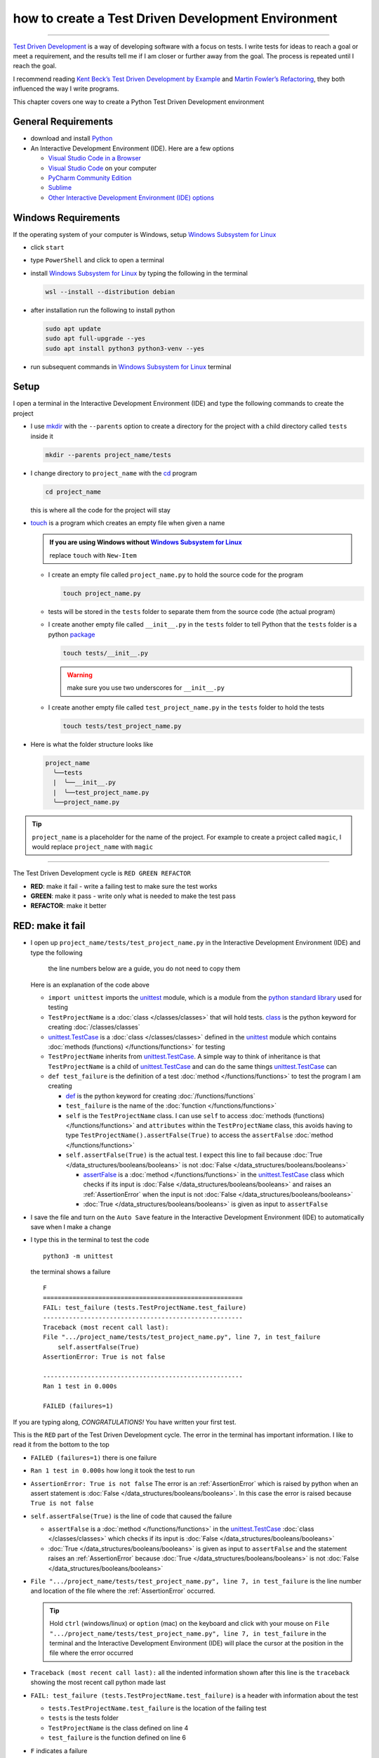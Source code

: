 
####################################################
how to create a Test Driven Development Environment
####################################################

.. raw:: html

  <iframe width="560" height="315" src="https://www.youtube-nocookie.com/embed/QRIO98ofeFM?si=y4VchKPNr7mzeTln" title="YouTube video player" frameborder="0" allow="accelerometer; autoplay; clipboard-write; encrypted-media; gyroscope; picture-in-picture; web-share" allowfullscreen></iframe>

----

`Test Driven Development <https://en.wikipedia.org/wiki/Test-driven_development>`_ is a way of developing software with a focus on tests. I write tests for ideas to reach a goal or meet a requirement, and the results tell me if I am closer or further away from the goal. The process is repeated until I reach the goal.

I recommend reading `Kent Beck’s <https://en.wikipedia.org/wiki/Kent_Beck>`_ `Test Driven Development by Example <https://www.amazon.com/Test-Driven-Development-Kent-Beck/dp/0321146530/?_encoding=UTF8&pd_rd_w=dbNYL&content-id=amzn1.sym.579192ca-1482-4409-abe7-9e14f17ac827&pf_rd_p=579192ca-1482-4409-abe7-9e14f17ac827&pf_rd_r=133-9769820-0728336&pd_rd_wg=bMVBp&pd_rd_r=c84a5de8-ec36-4bd1-9196-8fa05de41794&ref_=aufs_ap_sc_dsk>`_ and `Martin Fowler’s <https://en.wikipedia.org/wiki/Martin_Fowler_(software_engineer)>`_ `Refactoring <https://www.amazon.com/Refactoring-Improving-Existing-Addison-Wesley-Signature/dp/0134757599/?_encoding=UTF8&pd_rd_w=dbNYL&content-id=amzn1.sym.579192ca-1482-4409-abe7-9e14f17ac827&pf_rd_p=579192ca-1482-4409-abe7-9e14f17ac827&pf_rd_r=133-9769820-0728336&pd_rd_wg=bMVBp&pd_rd_r=c84a5de8-ec36-4bd1-9196-8fa05de41794&ref_=aufs_ap_sc_dsk>`_, they both influenced the way I write programs.

This chapter covers one way to create a Python Test Driven Development environment

*********************
General Requirements
*********************

* download and install `Python <https://www.python.org/downloads/>`_
* An Interactive Development Environment (IDE). Here are a few options

  - `Visual Studio Code in a Browser <http://vscode.dev>`_
  - `Visual Studio Code <https://code.visualstudio.com/download>`_ on your computer
  - `PyCharm Community Edition <https://www.jetbrains.com/pycharm/download>`_
  - `Sublime <https://www.sublimetext.com>`_
  - `Other Interactive Development Environment (IDE) options <https://wiki.python.org/moin/IntegratedDevelopmentEnvironments>`_

*********************
Windows Requirements
*********************

If the operating system of your computer is Windows, setup `Windows Subsystem for Linux <https://learn.microsoft.com/en-us/windows/wsl/install>`_

* click ``start``
* type ``PowerShell`` and click to open a terminal
* install `Windows Subsystem for Linux <https://learn.microsoft.com/en-us/windows/wsl/install>`_ by typing the following in the terminal

  .. code-block:: powershell

    wsl --install --distribution debian

* after installation run the following to install python

  .. code-block:: shell

    sudo apt update
    sudo apt full-upgrade --yes
    sudo apt install python3 python3-venv --yes

* run subsequent commands in `Windows Subsystem for Linux <https://learn.microsoft.com/en-us/windows/wsl/install>`_ terminal

*******
Setup
*******

I open a terminal in the Interactive Development Environment (IDE) and type the following commands to create the project

* I use `mkdir <https://man7.org/linux/man-pages/man1/mkdir.1.html>`_ with the ``--parents`` option to create a directory for the project with a child directory called ``tests`` inside it

  .. code-block:: shell

    mkdir --parents project_name/tests

* I change directory to ``project_name`` with the `cd <https://man7.org/linux/man-pages/man1/cd.1p.html>`_ program

  .. code-block:: shell

      cd project_name

  this is where all the code for the project will stay

* `touch <https://man7.org/linux/man-pages/man1/touch.1.html>`_ is a program which creates an empty file when given a name

  .. admonition:: If you are using Windows without `Windows Subsystem for Linux <https://learn.microsoft.com/en-us/windows/wsl/install>`_

    replace ``touch`` with ``New-Item``

  - I create an empty file called ``project_name.py`` to hold the source code for the program

    .. code-block:: shell

        touch project_name.py

  - tests will be stored in the ``tests`` folder to separate them from the source code (the actual program)
  - I create another empty file called ``__init__.py`` in the ``tests`` folder to tell Python that the ``tests`` folder is a python `package <https://docs.python.org/3/glossary.html#term-regular-package>`_

    .. code-block:: shell

        touch tests/__init__.py

    .. WARNING:: make sure you use two underscores for ``__init__.py``

  - I create another empty file called ``test_project_name.py`` in the ``tests`` folder to hold the tests

    .. code-block:: shell

        touch tests/test_project_name.py

* Here is what the folder structure looks like

  .. code-block:: python

    project_name
      ╰──tests
      |  ╰──__init__.py
      |  ╰──test_project_name.py
      ╰──project_name.py

.. tip:: ``project_name`` is a placeholder for the name of the project. For example to create a project called ``magic``, I would replace ``project_name`` with ``magic``

----

The Test Driven Development cycle is ``RED GREEN REFACTOR``

* **RED**: make it fail - write a failing test to make sure the test works
* **GREEN**: make it pass - write only what is needed to make the test pass
* **REFACTOR**: make it better

******************
RED: make it fail
******************

* I open up ``project_name/tests/test_project_name.py`` in the Interactive Development Environment (IDE) and type the following

    the line numbers below are a guide, you do not need to copy them

  .. code-block:: python
    :linenos:

    import unittest


    class TestProjectName(unittest.TestCase):

        def test_failure(self):
            self.assertFalse(True)

  Here is an explanation of the code above

  - ``import unittest`` imports the `unittest <https://docs.python.org/3/library/unittest.html>`_ module, which is a module from the `python standard library <https://docs.python.org/3/tutorial/stdlib.html?highlight=standard%20library>`_ used for testing
  - ``TestProjectName`` is a :doc:`class </classes/classes>` that will hold tests. `class <https://docs.python.org/3/reference/lexical_analysis.html#keywords>`_ is the python keyword for creating :doc:`/classes/classes`
  - `unittest.TestCase <https://docs.python.org/3/library/unittest.html?highlight=unittest#unittest.TestCase>`_ is a :doc:`class </classes/classes>` defined in the `unittest <https://docs.python.org/3/library/unittest.html>`_ module which contains :doc:`methods (functions) </functions/functions>` for testing
  - ``TestProjectName`` inherits from `unittest.TestCase <https://docs.python.org/3/library/unittest.html?highlight=unittest#unittest.TestCase>`_. A simple way to think of inheritance is that ``TestProjectName`` is a child of `unittest.TestCase <https://docs.python.org/3/library/unittest.html?highlight=unittest#unittest.TestCase>`_ and can do the same things `unittest.TestCase <https://docs.python.org/3/library/unittest.html?highlight=unittest#unittest.TestCase>`_ can
  - ``def test_failure`` is the definition of a test :doc:`method </functions/functions>` to test the program I am creating

    * `def <https://docs.python.org/3/reference/lexical_analysis.html#keywords>`_ is the python keyword for creating :doc:`/functions/functions`
    * ``test_failure`` is the name of the :doc:`function </functions/functions>`
    * ``self`` is the ``TestProjectName`` class. I can use ``self`` to access :doc:`methods (functions) </functions/functions>` and ``attributes`` within the ``TestProjectName`` class, this avoids having to type ``TestProjectName().assertFalse(True)`` to access the ``assertFalse`` :doc:`method </functions/functions>`
    * ``self.assertFalse(True)`` is the actual test. I expect this line to fail because :doc:`True </data_structures/booleans/booleans>` is not :doc:`False </data_structures/booleans/booleans>`

      - `assertFalse <https://docs.python.org/3/library/unittest.html?highlight=unittest#unittest.TestCase.assertFalse>`_ is a :doc:`method </functions/functions>` in the `unittest.TestCase <https://docs.python.org/3/library/unittest.html?highlight=unittest#unittest.TestCase>`_ class which checks if its input is :doc:`False </data_structures/booleans/booleans>` and raises an :ref:`AssertionError` when the input is not :doc:`False </data_structures/booleans/booleans>`
      - :doc:`True </data_structures/booleans/booleans>` is given as input to ``assertFalse``

* I save the file and turn on the ``Auto Save`` feature in the Interactive Development Environment (IDE) to automatically save when I make a change
* I type this in the terminal to test the code ::

    python3 -m unittest

  the terminal shows a failure ::

    F
    ======================================================
    FAIL: test_failure (tests.TestProjectName.test_failure)
    ------------------------------------------------------
    Traceback (most recent call last):
    File ".../project_name/tests/test_project_name.py", line 7, in test_failure
        self.assertFalse(True)
    AssertionError: True is not false

    ------------------------------------------------------
    Ran 1 test in 0.000s

    FAILED (failures=1)

If you are typing along, *CONGRATULATIONS!* You have written your first test.

This is the ``RED`` part of the Test Driven Development cycle. The error in the terminal has important information. I like to read it from the bottom to the top

* ``FAILED (failures=1)`` there is one failure
* ``Ran 1 test in 0.000s`` how long it took the test to run
* ``AssertionError: True is not false`` The error is an :ref:`AssertionError` which is raised by python when an assert statement is :doc:`False </data_structures/booleans/booleans>`. In this case the error is raised because ``True is not false``
* ``self.assertFalse(True)`` is the line of code that caused the failure

  - ``assertFalse`` is a :doc:`method </functions/functions>` in the `unittest.TestCase <https://docs.python.org/3/library/unittest.html?highlight=unittest#unittest.TestCase>`_ :doc:`class </classes/classes>` which checks if its input is :doc:`False </data_structures/booleans/booleans>`
  - :doc:`True </data_structures/booleans/booleans>` is given as input to ``assertFalse`` and the statement raises an :ref:`AssertionError` because :doc:`True </data_structures/booleans/booleans>` is not :doc:`False </data_structures/booleans/booleans>`

* ``File ".../project_name/tests/test_project_name.py", line 7, in test_failure`` is the line number and location of the file where the :ref:`AssertionError` occurred.

  .. tip::

    Hold ``ctrl`` (windows/linux) or ``option`` (mac) on the keyboard and click with your mouse on ``File ".../project_name/tests/test_project_name.py", line 7, in test_failure`` in the terminal and the Interactive Development Environment (IDE) will place the cursor at the position in the file where the error occurred

* ``Traceback (most recent call last):`` all the indented information shown after this line is the ``traceback`` showing the most recent call python made last
* ``FAIL: test_failure (tests.TestProjectName.test_failure)`` is a header with information about the test

  - ``tests.TestProjectName.test_failure`` is the location of the failing test
  -  ``tests`` is the tests folder
  - ``TestProjectName`` is the class defined on line 4
  - ``test_failure`` is the function defined on line 6

* ``F`` indicates a failure
* ``python3 -m unittest`` is the command to run tests with ``unittest``

  - ``python3`` is the major version of python being used
  - ``-m`` is an option passed to python to call a module given after the option
  - `unittest <https://docs.python.org/3/library/unittest.html>`_ is a module from the `python standard library <https://docs.python.org/3/tutorial/stdlib.html?highlight=standard%20library>`_ used for testing

********************
GREEN: make it pass
********************

* I write down :doc:`Exceptions </how_to/exception_handling_programs>` I encounter to become more familiar with them. Time to add :ref:`AssertionError` to the list

  .. code-block:: python

    import unittest


    class TestProjectName(unittest.TestCase):

        def test_failure(self):
            self.assertFalse(True)

    # Exceptions Encountered
    # AssertionError

* I change the input on line 7 to :doc:`False </data_structures/booleans/booleans>`

  .. code-block:: python

    self.assertFalse(False)

* then run the test again from the terminal

  .. code-block:: python

    python3 -m unittest

  and the terminal shows a passing test

  .. code-block:: python

    .
    ------------------------------------------------------
    Ran 1 test in 0.000s

    OK

  *cue CELEBRATION MUSIC AND DANCE!* I am GREEN.

*************************
REFACTOR: make it better
*************************

I can make code better by using

* `The Abstraction Principle <https://en.wikipedia.org/wiki/Abstraction_principle_(computer_programming)>`_ or
* `The Do Not Repeat Yourself (DRY) Principle <https://en.wikipedia.org/wiki/Don%27t_repeat_yourself>`_

So far there is not much to improve on what has been written but there has been repetition

* ``python3 -m unittest`` was run to see the test fail
* ``python3 -m unittest`` was run to see the test pass
* ``python3 -m unittest`` will be run anytime I make a change to make sure it does not break previous passing tests

This means ``python3 -m unittest`` is run for each part of the Test Driven Development cycle or each time there is a code change. I automate this so `I Do Not Repeat myself <https://en.wikipedia.org/wiki/Don%27t_repeat_yourself>`_, it would be better for a program to automatically run the tests when there is a change to the code

*********************************
How to Automatically Run Tests
*********************************

How to create a Virtual Environment
====================================

* With the `echo <https://man7.org/linux/man-pages/man1/echo.1.html>`_ program I create a file called ``requirements.txt`` in the ``project_name`` folder with `pytest-watch <https://pypi.org/project/pytest-watch/>`_ as the text

  .. code-block:: shell

      echo "pytest-watch" > requirements.txt

  - the command above creates a file named ``requirements.txt`` with `pytest-watch <https://pypi.org/project/pytest-watch/>`_ as the text inside it
  - `echo <https://man7.org/linux/man-pages/man1/echo.1.html>`_ is a program that writes its given arguments to the standard output
  - ``>`` is an operator that is used to send output from a program to the file given
  - `pytest-watch <https://pypi.org/project/pytest-watch/>`_ is a python program that automatically runs the `pytest <https://docs.pytest.org/>`_ python package when a python file in the project changes
  - `pytest <https://docs.pytest.org/>`_ is a python package like `unittest <https://docs.python.org/3/library/unittest.html>`_ for running tests in Python
  - ``requirements.txt`` is the name of a file where I can list required python packages for `pip <https://pypi.org/project/pip/>`_ the `python package manager <https://pypi.org/project/pip/>`_ to install later, you can use any name you like

* I create a `virtual environment <https://docs.python.org/3/glossary.html#term-virtual-environment>`_ with the `venv <https://docs.python.org/3/library/venv.html#module-venv>`_ module from the `python standard library <https://docs.python.org/3/tutorial/stdlib.html?highlight=standard%20library>`_

  .. code-block:: python

      python3 -m venv .venv

  - ``python3`` is the major version of python being used
  - ``-m`` is an option passed to python to call the module given after the option
  - `venv <https://docs.python.org/3/library/venv.html#module-venv>`_ is a module from the `python standard library <https://docs.python.org/3/tutorial/stdlib.html?highlight=standard%20library>`_ for creating `virtual environments <https://docs.python.org/3/glossary.html#term-virtual-environment>`_ when given a name
  - a `virtual environment <https://docs.python.org/3/glossary.html#term-virtual-environment>`_ is a separate folder for dependencies of the project
  - ``.venv`` is the standard name for `virtual environments <https://docs.python.org/3/glossary.html#term-virtual-environment>`_ in Python, you can use any name you like

* I activate the `virtual environment <https://docs.python.org/3/glossary.html#term-virtual-environment>`_ to use it ::

      source .venv/bin/activate

  .. admonition:: If you are using Windows without `Windows Subsystem for Linux <https://learn.microsoft.com/en-us/windows/wsl/install>`_ type this instead

    .. code-block::

      .venv/scripts/activate

  the ``(.venv)`` on the far left of the command line in the terminal shows that the `virtual environment <https://docs.python.org/3/glossary.html#term-virtual-environment>`_ is activated

  .. code-block:: shell

    (.venv) vscode ➜ .../project_name $

* I upgrade `pip <https://pypi.org/project/pip/>`_ the `python package manager <https://pypi.org/project/pip/>`_ to the latest version

  .. code-block:: python

      python3 -m pip install --upgrade pip

  - ``python3`` is the major version of python being used
  - ``-m`` is an option passed to python to call the module given after the option
  - `pip <https://pypi.org/project/pip/>`_ is a module from the `python standard library <https://docs.python.org/3/tutorial/stdlib.html?highlight=standard%20library>`_ for installing python packages
  - ``install`` is an argument given to `pip <https://pypi.org/project/pip/>`_ to install a given package name
  - ``pip`` is the package name given for `pip <https://pypi.org/project/pip/>`_ to install, in this case  ``pip`` installs ``pip``
  - ``--upgrade`` is an option given to the ``install`` argument for `pip <https://pypi.org/project/pip/>`_ to install the latest version of the name given

* After upgrading, I use `pip <https://pypi.org/project/pip/>`_ to install any python packages listed in ``requirements.txt`` in the `virtual environment <https://docs.python.org/3/glossary.html#term-virtual-environment>`_. In this case `pip <https://pypi.org/project/pip/>`_ will install ``pytest-watch``

  .. code-block:: python

      python3 -m pip install --requirement requirements.txt

  - ``--requirement`` is another option that can be passed to the ``install`` argument to install python packages from a given file
  - ``requirements.txt`` is the file that contains a list of libraries for `pip <https://pypi.org/project/pip/>`_ to install

* The folder structure now looks like this

  .. code-block:: python

    project_name
      ╰──.venv
      ╰──tests
      |  ╰──__pycache__
      |  ╰──__init__.py
      |  ╰──test_project_name.py
      ╰──project_name.py
      ╰──requirements.txt

* When I type ``pytest-watch`` in the terminal, the test runs and it shows results without going back to the command line

  .. code-block:: ruby

    [TODAYS_DATE] Running: py.test
    ================== test session starts===================
    ...
    rootdir: .../project_name
    collected 1 item

    tests/test_project_name.py .          [100%]

    =============== 1 passed in 0.00s =======================

* I change the input on line 7 in ``test_project_name.py`` to :doc:`True </data_structures/booleans/booleans>` to make it fail and back to :doc:`False </data_structures/booleans/booleans>` to make it pass with the terminal responding to each change
* I can press ``ctrl`` + ``c`` on the keyboard in the terminal to stop the tests at anytime

How to Deactivate a Virtual Environment
========================================

type the following in a terminal with an active `virtual environment <https://docs.python.org/3/glossary.html#term-virtual-environment>`_ ::

  deactivate

How to Activate a Virtual Environment
========================================

Make sure you are in the directory that contains the `virtual environment <https://docs.python.org/3/glossary.html#term-virtual-environment>`_ for example ``project_name`` and type the following in the terminal::

  source .venv/bin/activate

.. admonition:: If you are using Windows without `Windows Subsystem for Linux <https://learn.microsoft.com/en-us/windows/wsl/install>`_

  .. code-block::

    .venv/scripts/activate

-----

******************************************************************************
BONUS: Automatically create a Python Test Driven Development Environment
******************************************************************************

You made it this far and have become the greatest programmer in the world. Following the `The Do Not Repeat Yourself (DRY) Principle <https://en.wikipedia.org/wiki/Don%27t_repeat_yourself>`_, I would write a program that contains all the steps above. I can then use it to create a Test Driven Development Environment any time I want without having to remember each step of the process

* I exit the tests in the terminal by pressing ``ctrl`` + ``c`` on the keyboard
* I type ``deactivate`` to deactivate the `virtual environment <https://docs.python.org/3/glossary.html#term-virtual-environment>`_
* I change directory to the parent of ``project_name`` ::

    cd ..

* I use the `history <https://man7.org/linux/man-pages/man3/history.3.html>`_ program to list the commands I typed earlier in the terminal as a reference for the program ::

    history

* I create an empty file with a name that describes what the program does so it is easy to remember later, for example ``createPythonTdd.sh`` ::

    touch createPythonTdd.sh

* I open ``createPythonTdd.sh`` in the Interactive Development Environment (IDE) and copy each command displayed in the terminal from ``history`` except ``python3 -m unittest`` since I want the tests to run automatically

  .. code-block:: ruby

    mkdir --parents project_name/tests
    cd project_name
    touch project_name.py
    touch tests/__init__.py
    touch tests/test_project_name.py
    echo "pytest-watch" > requirements.txt
    python3 -m venv .venv
    source .venv/bin/activate
    python3 -m pip install --upgrade pip
    python3 -m pip install --requirement requirements.txt
    pytest-watch

* This program will always create a project called ``project_name`` so I need to add a variable to make it create any project name I pass to the program as input. I add a variable called ``PROJECT_NAME`` which is referenced with ``$PROJECT_NAME``

  .. code-block:: shell

    PROJECT_NAME=$1
    mkdir --parents $PROJECT_NAME/tests
    cd $PROJECT_NAME
    touch $PROJECT_NAME.py
    touch tests/__init__.py
    touch tests/test_$PROJECT_NAME.py

    echo "pytest-watch" > requirements.txt

    python3 -m venv .venv
    source .venv/bin/activate
    python3 -m pip install --upgrade pip
    python3 -m pip install --requirement requirements.txt
    pytest-watch

* I use the `cat <https://www.man7.org/linux/man-pages/man1/cat.1.html>`_ program to add text for the first failing test in ``test_$PROJECT_NAME.py``

    the line numbers below are a guide, you do not need to copy them

  .. literalinclude:: /code/create_tdd/createPythonTdd.sh
    :language: shell
    :linenos:

  all the text between the two ``DELIMITER`` words will be written to ``tests/test_$PROJECT_NAME.py``

* I use `chmod <https://man7.org/linux/man-pages/man1/chmod.1.html>`_ to make the program executable ::

    chmod +x createPythonTdd.sh

* I can create a Test Driven Development environment on demand by giving a name for the ``PROJECT_NAME`` variable when the program is called. For example, typing this command in the terminal in the folder where ``createPythonTdd.sh`` is saved will create a Test Driven Development environment for a project called ``calculator``, you can continue this in :doc:`/how_to/calculator` ::

    ./createPythonTdd.sh calculator


How to automatically create a Test Driven Development Environment on Windows without WSL
==========================================================================================

.. warning::

  This section only applies if you are using Windows without `Windows Subsystem for Linux <https://learn.microsoft.com/en-us/windows/wsl/install>`_

* I create a file named ``createPythonTdd.ps1`` by using the ``New-Item`` command in PowerShell ::

    New-Item createPythonTdd.ps1

* I open the file in the Interactive Development Editor and add the following code

    the line numbers below are a guide, you do not need to copy them

  .. literalinclude:: /code/create_tdd/createPythonTdd.ps1
    :linenos:
    :language: PowerShell


* I can create a Test Driven Development environment on demand by giving a name for the ``PROJECT_NAME`` variable when the program is called. For example, typing this command in the terminal in the folder where ``createPythonTdd.ps1`` is saved will create a Test Driven Development environment for a project called ``calculator``, you can continue this in :doc:`/how_to/calculator` ::

    ./createPythonTdd.ps1 calculator

----

One of the advantages of programming is that I can take a series of steps and make them a one line command which the computer does on my behalf.

You now know one way to create a Test Driven Development Environment for Python projects, and have a program to do it for you anytime you want

Happy Trails!

To see a project where you actually create a program using Test Driven Development, checkout :doc:`/how_to/calculator`

----

:doc:`/code/create_tdd/code_create_tdd_environment`